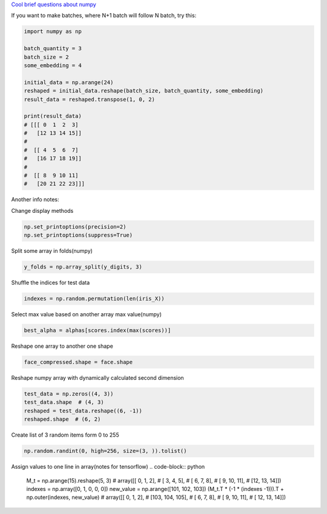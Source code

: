 .. title: Numpy
.. slug: numpy
.. date: 2016-10-12 23:12:43 UTC
.. tags: 
.. category: 
.. link: 
.. description: 
.. type: text
.. author: Illarion Khlestov

`Cool brief questions about numpy <https://www.machinelearningplus.com/101-numpy-exercises-python/>`__

If you want to make batches, where N+1 batch will follow N batch, try this:

.. code-block:: python

    import numpy as np

    batch_quantity = 3
    batch_size = 2
    some_embedding = 4

    initial_data = np.arange(24)
    reshaped = initial_data.reshape(batch_size, batch_quantity, some_embedding)
    result_data = reshaped.transpose(1, 0, 2)

    print(result_data)
    # [[[ 0  1  2  3]
    #   [12 13 14 15]]
    #
    #  [[ 4  5  6  7]
    #   [16 17 18 19]]
    #
    #  [[ 8  9 10 11]
    #   [20 21 22 23]]]

Another info notes:

Change display methods

.. code-block:: python

    np.set_printoptions(precision=2)
    np.set_printoptions(suppress=True)

Split some array in folds(numpy)

.. code-block:: python

    y_folds = np.array_split(y_digits, 3)

Shuffle the indices for test data

.. code-block:: python

    indexes = np.random.permutation(len(iris_X))

Select max value based on another array max value(numpy)

.. code-block:: python

    best_alpha = alphas[scores.index(max(scores))]

Reshape one array to another one shape

.. code-block:: python

    face_compressed.shape = face.shape

Reshape numpy array with dynamically calculated second dimension

.. code-block:: python

    test_data = np.zeros((4, 3))
    test_data.shape  # (4, 3)
    reshaped = test_data.reshape((6, -1))
    reshaped.shape  # (6, 2)

Create list of 3 random items form 0 to 255

.. code-block:: python

    np.random.randint(0, high=256, size=(3, )).tolist()

Assign values to one line in array(notes for tensorflow)
.. code-block:: python

    M_t = np.arange(15).reshape(5, 3)
    # array([[ 0,  1,  2],
    #        [ 3,  4,  5],
    #        [ 6,  7,  8],
    #        [ 9, 10, 11],
    #        [12, 13, 14]])
    indexes = np.array([0, 1, 0, 0, 0])
    new_value = np.arange([101, 102, 103])
    (M_t.T * (-1 * (indexes -1))).T + np.outer(indexes, new_value)
    # array([[  0,   1,   2],
    #        [103, 104, 105],
    #        [  6,   7,   8],
    #        [  9,  10,  11],
    #        [ 12,  13,  14]])

